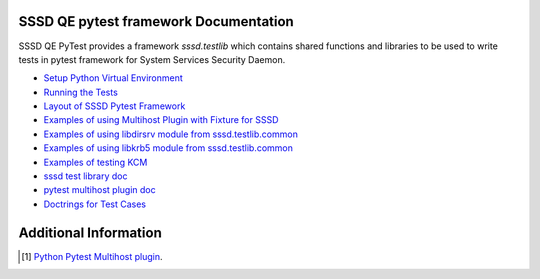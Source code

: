 
SSSD QE pytest framework Documentation
===========================================

SSSD QE PyTest provides a framework `sssd.testlib` which contains shared functions and libraries to be used to write tests in pytest framework for
System Services Security Daemon.

- `Setup Python Virtual Environment <Install.rst>`__
- `Running the Tests <running.rst>`__
- `Layout of SSSD Pytest Framework <layout.rst>`__
- `Examples of using Multihost Plugin with Fixture for SSSD <examples.rst>`__
- `Examples of using libdirsrv module from sssd.testlib.common <ds_389.rst>`__
- `Examples of using libkrb5 module from sssd.testlib.common <krb5.rst>`__
- `Examples of testing KCM <kcm.rst>`__
- `sssd test library doc <sssd-testlib.rst>`__
- `pytest multihost plugin doc <MultihostPlugin.rst>`__
- `Doctrings for Test Cases <docstrings.rst>`__


Additional Information
======================
.. [#] `Python Pytest Multihost plugin <https://pypi.python.org/pypi/pytest-multihost/>`_.

